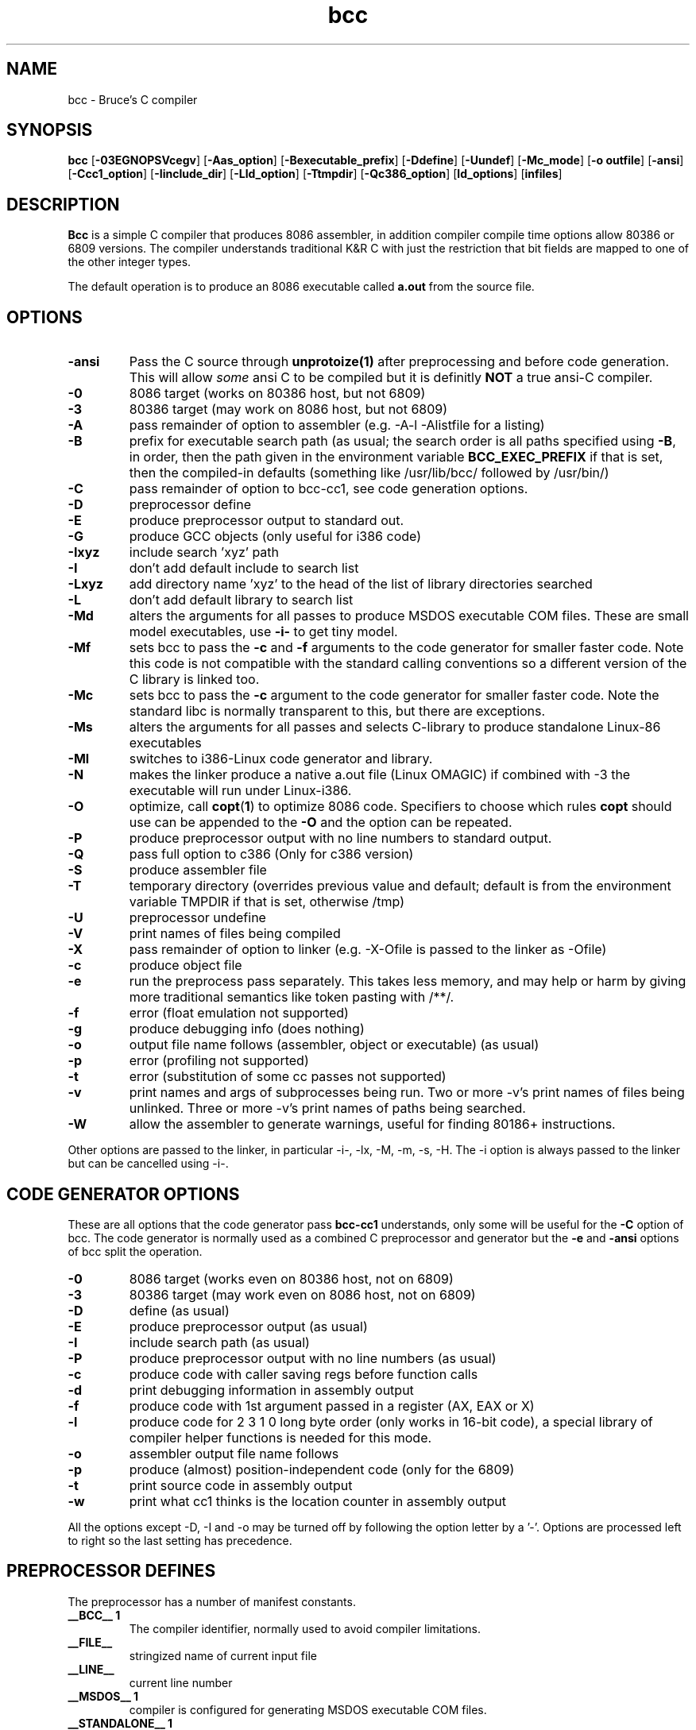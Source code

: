 .TH bcc 1 "Jan, 1997"
.BY Bruce Evans
.nh
.SH NAME
bcc \- Bruce's C compiler
.SH SYNOPSIS
.B bcc
.RB [ -03EGNOPSVcegv ]
.RB [ -Aas_option ]
.RB [ -Bexecutable_prefix ]
.RB [ -Ddefine ]
.RB [ -Uundef ]
.RB [ -Mc_mode ]
.RB [ -o\ outfile ]
.RB [ -ansi ]
.RB [ -Ccc1_option ]
.RB [ -Iinclude_dir ]
.RB [ -Lld_option ]
.RB [ -Ttmpdir ]
.RB [ -Qc386_option ]
.RB [ ld_options ]
.RB [ infiles ]
.SH DESCRIPTION
.B Bcc
is a simple C compiler that produces 8086 assembler, in addition compiler
compile time options allow 80386 or 6809 versions. The compiler understands
traditional K&R C with just the restriction that bit fields are mapped to
one of the other integer types.

The default operation is to produce an 8086 executable called
.B a.out
from the source file.

.SH OPTIONS
.TP
.B -ansi
Pass the C source through
.B unprotoize(1)
after preprocessing and before code generation. This will allow
.I some
ansi C to be compiled but it is definitly
.B NOT
a true ansi-C compiler.
.TP
.B -0
8086 target (works on 80386 host, but not 6809)
.TP
.B -3
80386 target (may work on 8086 host, but not 6809)
.TP
.B -A
pass remainder of option to assembler (e.g. -A-l -Alistfile for a listing)
.TP
.B -B
prefix for executable search path (as usual; the search order is all paths
specified using
.BR -B ,
in order, then the path given in the environment variable
.B BCC_EXEC_PREFIX
if that is set, then the compiled-in defaults
(something like /usr/lib/bcc/ followed by /usr/bin/)
.TP
.B -C
pass remainder of option to bcc-cc1, see code generation options.
.TP
.B -D
preprocessor define
.TP
.B -E
produce preprocessor output to standard out.
.TP
.B -G
produce GCC objects (only useful for i386 code)
.TP
.B -Ixyz
include search 'xyz' path
.TP
.B -I
don't add default include to search list
.TP
.B -Lxyz
add directory name 'xyz' to the head of the list of library directories searched
.TP
.B -L
don't add default library to search list
.TP
.B -Md
alters the arguments for all passes to produce MSDOS executable COM files.
These are small model executables, use
.B -i-
to get tiny model.
.TP
.B -Mf
sets bcc to pass the
.B -c
and
.B -f
arguments to the code generator for smaller faster code. Note this code is
not compatible with the standard calling conventions so a different version
of the C library is linked too.
.TP
.B -Mc
sets bcc to pass the
.B -c
argument to the code generator for smaller faster code. Note the standard
libc is normally transparent to this, but there are exceptions.
.TP
.B -Ms
alters the arguments for all passes and selects C-library
to produce standalone Linux-86 executables
.TP
.B -Ml
switches to i386-Linux code generator and library.
.TP
.B -N
makes the linker produce a native a.out file (Linux OMAGIC) if combined
with -3 the executable will run under Linux-i386.
.TP
.B -O
optimize, call
.BR copt ( 1 )
to optimize 8086 code. Specifiers to choose which rules 
.B copt
should use can be appended to the
.B -O
and the option can be repeated.
.TP
.B -P
produce preprocessor output with no line numbers to standard output.
.TP
.B -Q
pass full option to c386 (Only for c386 version)
.TP
.B -S
produce assembler file
.TP
.B -T
temporary directory (overrides previous value and default; default is
from the environment variable TMPDIR if that is set, otherwise /tmp)
.TP
.B -U
preprocessor undefine
.TP
.B -V
print names of files being compiled
.TP
.B -X
pass remainder of option to linker (e.g. -X-Ofile is passed to the linker
as -Ofile)
.TP
.B -c
produce object file
.TP
.B -e
run the preprocess pass separately.  This takes less memory, and may help
or harm by giving more traditional semantics like token pasting with /**/.
.TP
.B -f
error (float emulation not supported)
.TP
.B -g
produce debugging info (does nothing)
.TP
.B -o
output file name follows (assembler, object or executable) (as usual)
.TP
.B -p
error (profiling not supported)
.TP
.B -t
error (substitution of some cc passes not supported)
.TP
.B -v
print names and args of subprocesses being run.  Two or more -v's print
names of files being unlinked.  Three or more -v's print names of paths
being searched.
.TP
.B -W
allow the assembler to generate warnings, useful for finding 80186+
instructions.
.P
Other options are passed to the linker, in particular -i-, -lx, -M, -m, -s, -H.
The -i option is always passed to the linker but can be cancelled using -i-.

.SH CODE GENERATOR OPTIONS
These are all options that the code generator pass
.B bcc-cc1
understands, only some will be useful for the
.B -C
option of bcc. The code generator is normally used as a combined C preprocessor
and generator but the
.B -e
and
.B -ansi
options of bcc split the operation.
.TP 
.B -0
8086 target (works even on 80386 host, not on 6809)
.TP 
.B -3
80386 target (may work even on 8086 host, not on 6809)
.TP 
.B -D
define (as usual)
.TP 
.B -E
produce preprocessor output (as usual)
.TP 
.B -I
include search path (as usual)
.TP 
.B -P
produce preprocessor output with no line numbers (as usual)
.TP 
.B -c
produce code with caller saving regs before function calls
.TP 
.B -d
print debugging information in assembly output
.TP 
.B -f
produce code with 1st argument passed in a register (AX, EAX or X)
.TP 
.B -l
produce code for 2 3 1 0 long byte order (only works in 16-bit code),
a special library of compiler helper functions is needed for this mode.
.TP 
.B -o
assembler output file name follows
.TP 
.B -p
produce (almost) position-independent code (only for the 6809)
.TP 
.B -t
print source code in assembly output
.TP 
.B -w
print what cc1 thinks is the location counter in assembly output
.P
All the options except -D, -I and -o may be turned off by following the
option letter by a '-'.  Options are processed left to right so the last
setting has precedence.

.SH PREPROCESSOR DEFINES
The preprocessor has a number of manifest constants.
.TP
.B __BCC__ 1
The compiler identifier, normally used to avoid compiler limitations.
.TP
.B __FILE__
stringized name of current input file
.TP
.B __LINE__
current line number
.TP 
.B __MSDOS__ 1
compiler is configured for generating MSDOS executable COM files.
.TP 
.B __STANDALONE__ 1
compiler is configured for generating standalone executables.
.TP 
.B __AS386_16__ 1
compiler is generating 16 bit 8086 assembler and the
.B #asm
keyword is available for including 8086 code.
.TP 
.B __AS386_32__ 1
compiler is generating 32 bit 80386 assembler and the
.B #asm
keyword is available for including 80386 code.
.TP 
.B __CALLER_SAVES__ 1
compiler calling conventions are altered so the calling function must save the
.I SI
and
.I DI
registers if they are in use (ESI and EDI on the 80386)
.TP 
.B __FIRST_ARG_IN_AX__ 1
compiler calling conventions are altered so the calling function is passing
the first argument to the function in the
.I AX
(or
.I EAX
)
register.
.TP 
.B __LONG_BIG_ENDIAN__ 1
alters the word order of code generated by the 8086 compiler.
.P
These defines only occur in the 6809 version of the compiler.
.TP 
.B __AS09__ 1
compiler is generating 6809 code
.TP 
.B __FIRST_ARG_IN_X__ 1
the first argument to functions is passed in the
.I X
register.
.TP 
.B __POS_INDEPENDENT__ 1
the code generated is (almost) position independent.
.P
.SH ENVIRONMENT
.TP
.B BCC_EXEC_PREFIX
default directory to seach for compiler passes
.TP
.B TMPDIR
directory to place temporary files (default /tmp)
.P
.SH DIRECTORIES
All the include, library and compiler components are stored under the
.I /usr/bcc
directory under Linux-i386, this is laid out the same as a
.I /usr
filesystem and if bcc is to be the primary compiler on a system it should
be moved there. The configuration for this is in the
.B bcc.c
source file only, all other executables are independent of location.

The library installation also creates the file
.BR /usr/lib/liberror.txt ,
this path is hardcoded into the C library.

The 
.B bcc
executable itself,
.B as86
and
.B ld86
are in /usr/bin.

.SH SEE ALSO
unprotoize(1), as86(1), ld86(1), elksemu(1)
.SH BUGS
The compiler cannot generate 8086 floating point code, if it's made to
try it produces a nasty mixture of 8086 and 80386 code that really
upsets the assembler.

The bcc.c compiler driver source is very untidy.

The linker, ld86, produces a broken a.out object file if given one input and
the
.B -r
option this is so it is compatible with pre-dev86 versions.
